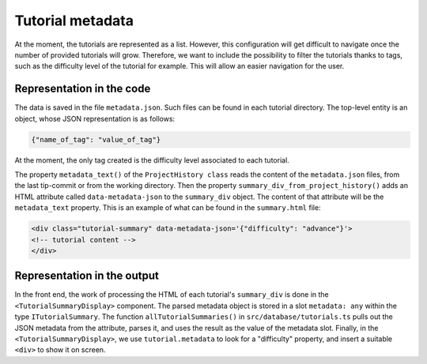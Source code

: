 Tutorial metadata
=================

At the moment, the tutorials are represented as a list. However, this
configuration will get difficult to navigate once the number of
provided tutorials will grow.  Therefore, we want to include the
possibility to filter the tutorials thanks to tags, such as the
difficulty level of the tutorial for example. This will allow an
easier navigation for the user.


Representation in the code
--------------------------

The data is saved in the file ``metadata.json``. Such files can be
found in each tutorial directory.  The top-level entity is an object,
whose JSON representation is as follows:

.. code-block:: text

  {"name_of_tag": "value_of_tag"}

At the moment, the only tag created is the difficulty level associated
to each tutorial.

The property ``metadata_text()`` of the ``ProjectHistory class`` reads
the content of the ``metadata.json`` files, from the last tip-commit
or from the working directory.  Then the property
``summary_div_from_project_history()`` adds an HTML attribute called
``data-metadata-json`` to the ``summary_div`` object. The content of
that attribute will be the ``metadata_text`` property.  This is an
example of what can be found in the ``summary.html`` file:

.. code-block:: html

  <div class="tutorial-summary" data-metadata-json='{"difficulty": "advance"}'>
  <!-- tutorial content -->
  </div>


Representation in the output
----------------------------

In the front end, the work of processing the HTML of each tutorial's
``summary_div`` is done in the ``<TutorialSummaryDisplay>`` component.
The parsed metadata object is stored in a slot ``metadata: any``
within the type ``ITutorialSummary``.  The function
``allTutorialSummaries()`` in ``src/database/tutorials.ts`` pulls out
the JSON metadata from the attribute, parses it, and uses the result
as the value of the metadata slot.  Finally, in the
``<TutorialSummaryDisplay>``, we use ``tutorial.metadata`` to look for
a "difficulty" property, and insert a suitable ``<div>`` to show it on
screen.





